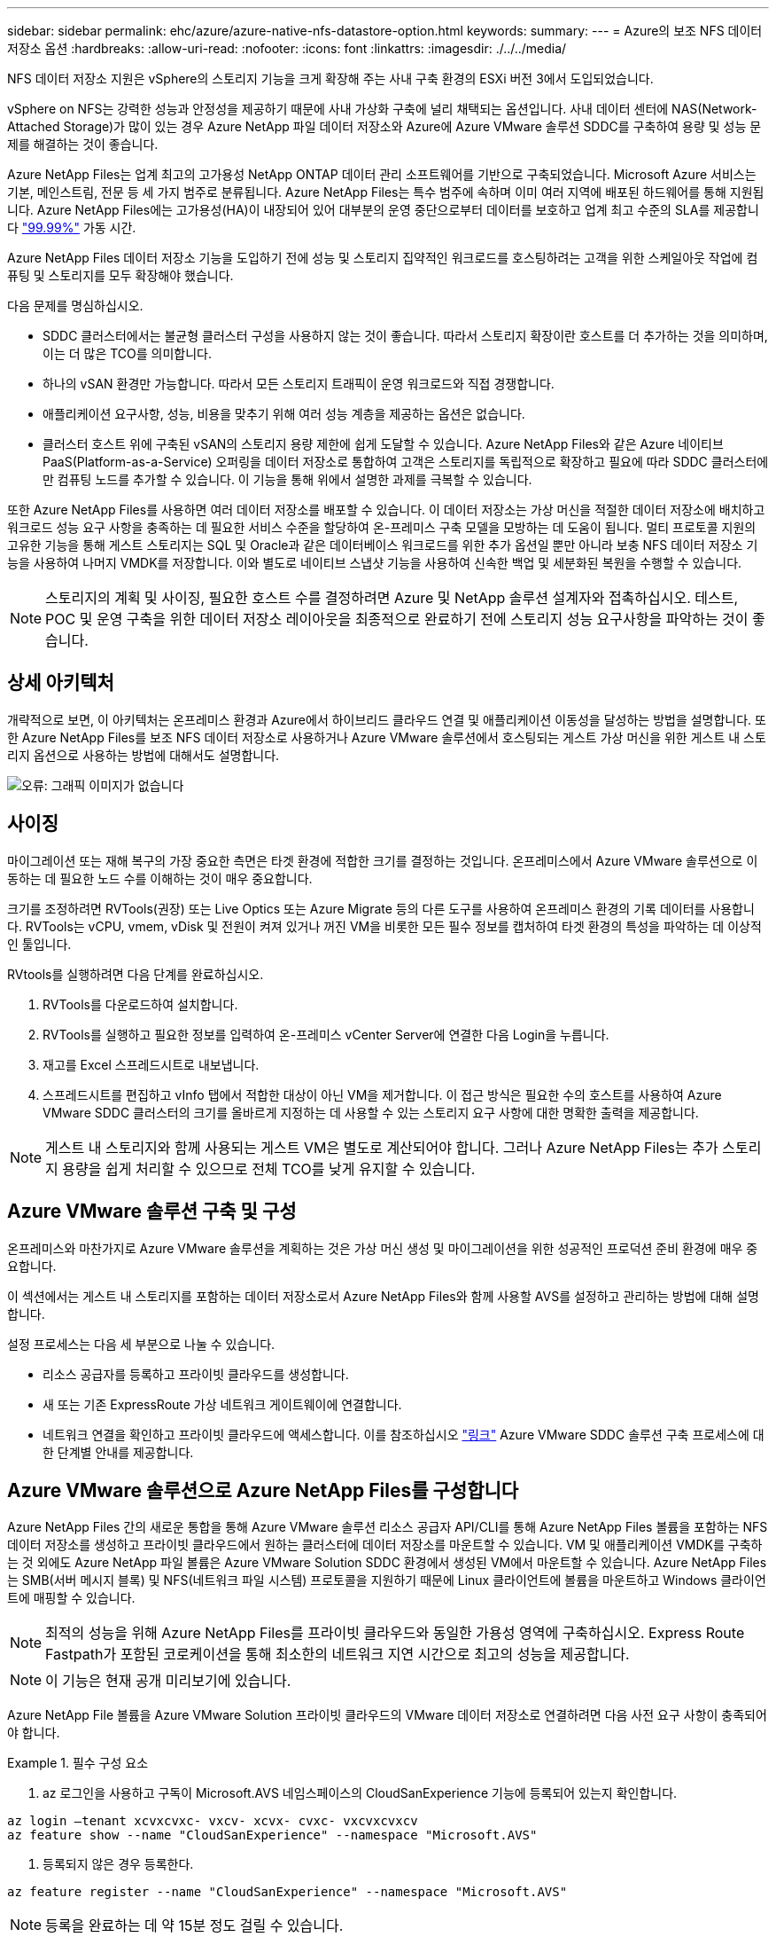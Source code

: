 ---
sidebar: sidebar 
permalink: ehc/azure/azure-native-nfs-datastore-option.html 
keywords:  
summary:  
---
= Azure의 보조 NFS 데이터 저장소 옵션
:hardbreaks:
:allow-uri-read: 
:nofooter: 
:icons: font
:linkattrs: 
:imagesdir: ./../../media/


[role="lead"]
NFS 데이터 저장소 지원은 vSphere의 스토리지 기능을 크게 확장해 주는 사내 구축 환경의 ESXi 버전 3에서 도입되었습니다.

vSphere on NFS는 강력한 성능과 안정성을 제공하기 때문에 사내 가상화 구축에 널리 채택되는 옵션입니다. 사내 데이터 센터에 NAS(Network-Attached Storage)가 많이 있는 경우 Azure NetApp 파일 데이터 저장소와 Azure에 Azure VMware 솔루션 SDDC를 구축하여 용량 및 성능 문제를 해결하는 것이 좋습니다.

Azure NetApp Files는 업계 최고의 고가용성 NetApp ONTAP 데이터 관리 소프트웨어를 기반으로 구축되었습니다. Microsoft Azure 서비스는 기본, 메인스트림, 전문 등 세 가지 범주로 분류됩니다. Azure NetApp Files는 특수 범주에 속하며 이미 여러 지역에 배포된 하드웨어를 통해 지원됩니다. Azure NetApp Files에는 고가용성(HA)이 내장되어 있어 대부분의 운영 중단으로부터 데이터를 보호하고 업계 최고 수준의 SLA를 제공합니다 https://azure.microsoft.com/support/legal/sla/netapp/v1_1/["99.99%"^] 가동 시간.

Azure NetApp Files 데이터 저장소 기능을 도입하기 전에 성능 및 스토리지 집약적인 워크로드를 호스팅하려는 고객을 위한 스케일아웃 작업에 컴퓨팅 및 스토리지를 모두 확장해야 했습니다.

다음 문제를 명심하십시오.

* SDDC 클러스터에서는 불균형 클러스터 구성을 사용하지 않는 것이 좋습니다. 따라서 스토리지 확장이란 호스트를 더 추가하는 것을 의미하며, 이는 더 많은 TCO를 의미합니다.
* 하나의 vSAN 환경만 가능합니다. 따라서 모든 스토리지 트래픽이 운영 워크로드와 직접 경쟁합니다.
* 애플리케이션 요구사항, 성능, 비용을 맞추기 위해 여러 성능 계층을 제공하는 옵션은 없습니다.
* 클러스터 호스트 위에 구축된 vSAN의 스토리지 용량 제한에 쉽게 도달할 수 있습니다. Azure NetApp Files와 같은 Azure 네이티브 PaaS(Platform-as-a-Service) 오퍼링을 데이터 저장소로 통합하여 고객은 스토리지를 독립적으로 확장하고 필요에 따라 SDDC 클러스터에만 컴퓨팅 노드를 추가할 수 있습니다. 이 기능을 통해 위에서 설명한 과제를 극복할 수 있습니다.


또한 Azure NetApp Files를 사용하면 여러 데이터 저장소를 배포할 수 있습니다. 이 데이터 저장소는 가상 머신을 적절한 데이터 저장소에 배치하고 워크로드 성능 요구 사항을 충족하는 데 필요한 서비스 수준을 할당하여 온-프레미스 구축 모델을 모방하는 데 도움이 됩니다. 멀티 프로토콜 지원의 고유한 기능을 통해 게스트 스토리지는 SQL 및 Oracle과 같은 데이터베이스 워크로드를 위한 추가 옵션일 뿐만 아니라 보충 NFS 데이터 저장소 기능을 사용하여 나머지 VMDK를 저장합니다. 이와 별도로 네이티브 스냅샷 기능을 사용하여 신속한 백업 및 세분화된 복원을 수행할 수 있습니다.


NOTE: 스토리지의 계획 및 사이징, 필요한 호스트 수를 결정하려면 Azure 및 NetApp 솔루션 설계자와 접촉하십시오. 테스트, POC 및 운영 구축을 위한 데이터 저장소 레이아웃을 최종적으로 완료하기 전에 스토리지 성능 요구사항을 파악하는 것이 좋습니다.



== 상세 아키텍처

개략적으로 보면, 이 아키텍처는 온프레미스 환경과 Azure에서 하이브리드 클라우드 연결 및 애플리케이션 이동성을 달성하는 방법을 설명합니다. 또한 Azure NetApp Files를 보조 NFS 데이터 저장소로 사용하거나 Azure VMware 솔루션에서 호스팅되는 게스트 가상 머신을 위한 게스트 내 스토리지 옵션으로 사용하는 방법에 대해서도 설명합니다.

image:vmware-dr-image1.png["오류: 그래픽 이미지가 없습니다"]



== 사이징

마이그레이션 또는 재해 복구의 가장 중요한 측면은 타겟 환경에 적합한 크기를 결정하는 것입니다. 온프레미스에서 Azure VMware 솔루션으로 이동하는 데 필요한 노드 수를 이해하는 것이 매우 중요합니다.

크기를 조정하려면 RVTools(권장) 또는 Live Optics 또는 Azure Migrate 등의 다른 도구를 사용하여 온프레미스 환경의 기록 데이터를 사용합니다. RVTools는 vCPU, vmem, vDisk 및 전원이 켜져 있거나 꺼진 VM을 비롯한 모든 필수 정보를 캡처하여 타겟 환경의 특성을 파악하는 데 이상적인 툴입니다.

RVtools를 실행하려면 다음 단계를 완료하십시오.

. RVTools를 다운로드하여 설치합니다.
. RVTools를 실행하고 필요한 정보를 입력하여 온-프레미스 vCenter Server에 연결한 다음 Login을 누릅니다.
. 재고를 Excel 스프레드시트로 내보냅니다.
. 스프레드시트를 편집하고 vInfo 탭에서 적합한 대상이 아닌 VM을 제거합니다. 이 접근 방식은 필요한 수의 호스트를 사용하여 Azure VMware SDDC 클러스터의 크기를 올바르게 지정하는 데 사용할 수 있는 스토리지 요구 사항에 대한 명확한 출력을 제공합니다.



NOTE: 게스트 내 스토리지와 함께 사용되는 게스트 VM은 별도로 계산되어야 합니다. 그러나 Azure NetApp Files는 추가 스토리지 용량을 쉽게 처리할 수 있으므로 전체 TCO를 낮게 유지할 수 있습니다.



== Azure VMware 솔루션 구축 및 구성

온프레미스와 마찬가지로 Azure VMware 솔루션을 계획하는 것은 가상 머신 생성 및 마이그레이션을 위한 성공적인 프로덕션 준비 환경에 매우 중요합니다.

이 섹션에서는 게스트 내 스토리지를 포함하는 데이터 저장소로서 Azure NetApp Files와 함께 사용할 AVS를 설정하고 관리하는 방법에 대해 설명합니다.

설정 프로세스는 다음 세 부분으로 나눌 수 있습니다.

* 리소스 공급자를 등록하고 프라이빗 클라우드를 생성합니다.
* 새 또는 기존 ExpressRoute 가상 네트워크 게이트웨이에 연결합니다.
* 네트워크 연결을 확인하고 프라이빗 클라우드에 액세스합니다. 이를 참조하십시오 link:azure-avs.html["링크"^] Azure VMware SDDC 솔루션 구축 프로세스에 대한 단계별 안내를 제공합니다.




== Azure VMware 솔루션으로 Azure NetApp Files를 구성합니다

Azure NetApp Files 간의 새로운 통합을 통해 Azure VMware 솔루션 리소스 공급자 API/CLI를 통해 Azure NetApp Files 볼륨을 포함하는 NFS 데이터 저장소를 생성하고 프라이빗 클라우드에서 원하는 클러스터에 데이터 저장소를 마운트할 수 있습니다. VM 및 애플리케이션 VMDK를 구축하는 것 외에도 Azure NetApp 파일 볼륨은 Azure VMware Solution SDDC 환경에서 생성된 VM에서 마운트할 수 있습니다. Azure NetApp Files는 SMB(서버 메시지 블록) 및 NFS(네트워크 파일 시스템) 프로토콜을 지원하기 때문에 Linux 클라이언트에 볼륨을 마운트하고 Windows 클라이언트에 매핑할 수 있습니다.


NOTE: 최적의 성능을 위해 Azure NetApp Files를 프라이빗 클라우드와 동일한 가용성 영역에 구축하십시오. Express Route Fastpath가 포함된 코로케이션을 통해 최소한의 네트워크 지연 시간으로 최고의 성능을 제공합니다.


NOTE: 이 기능은 현재 공개 미리보기에 있습니다.

Azure NetApp File 볼륨을 Azure VMware Solution 프라이빗 클라우드의 VMware 데이터 저장소로 연결하려면 다음 사전 요구 사항이 충족되어야 합니다.

.필수 구성 요소
====
. az 로그인을 사용하고 구독이 Microsoft.AVS 네임스페이스의 CloudSanExperience 기능에 등록되어 있는지 확인합니다.


....
az login –tenant xcvxcvxc- vxcv- xcvx- cvxc- vxcvxcvxcv
az feature show --name "CloudSanExperience" --namespace "Microsoft.AVS"
....
. 등록되지 않은 경우 등록한다.


....
az feature register --name "CloudSanExperience" --namespace "Microsoft.AVS"
....

NOTE: 등록을 완료하는 데 약 15분 정도 걸릴 수 있습니다.

. 등록 상태를 확인하려면 다음 명령을 실행합니다.


....
az feature show --name "CloudSanExperience" --namespace "Microsoft.AVS" --query properties.state
....
. 등록이 15분 이상 중간 상태로 고착된 경우 등록을 취소한 다음 플래그를 다시 등록하십시오.


....
az feature unregister --name "CloudSanExperience" --namespace "Microsoft.AVS"
az feature register --name "CloudSanExperience" --namespace "Microsoft.AVS"
....
. 구독이 Microsoft.AVS 네임스페이스의 AnfDatastoreExperience 기능에 등록되어 있는지 확인합니다.


....
az feature show --name "AnfDatastoreExperience" --namespace "Microsoft.AVS" --query properties.state
....
. VMware 확장 프로그램이 설치되어 있는지 확인합니다.


....
az extension show --name vmware
....
. 내선이 이미 설치되어 있는 경우 버전이 3.0.0인지 확인합니다. 이전 버전이 설치된 경우 확장을 업데이트하십시오.


....
az extension update --name vmware
....
. 확장자가 아직 설치되지 않은 경우 설치하십시오.


....
az extension add --name vmware
....
====
.Azure NetApp Files 볼륨을 생성하고 마운트합니다
====
. Azure Portal에 로그인하고 Azure NetApp Files에 액세스합니다. az provider register"--namespace Microsoft.NetApp –wait 명령을 사용하여 Azure NetApp Files 서비스에 대한 액세스를 확인하고 Azure NetApp Files 리소스 공급자를 등록합니다. 등록 후 NetApp 계정을 만드십시오. 이를 참조하십시오 https://docs.microsoft.com/en-us/azure/azure-netapp-files/azure-netapp-files-create-netapp-account["링크"^] 를 참조하십시오.


image:vmware-dr-image2.png["오류: 그래픽 이미지가 없습니다"]

. NetApp 계정을 생성한 후 필요한 서비스 수준 및 크기의 용량 풀을 설정합니다. 자세한 내용은 이를 참조하십시오 https://docs.microsoft.com/en-us/azure/azure-netapp-files/azure-netapp-files-set-up-capacity-pool["링크"^].


image:vmware-dr-image3.png["오류: 그래픽 이미지가 없습니다"]

|===
| 기억해야 할 사항 


 a| 
* Azure NetApp Files에서 데이터 저장소에 대해 NFSv3이 지원됩니다.
* 최적의 성능을 위해 Premium 또는 Ultra 계층을 사용합니다.


|===
. Azure NetApp Files에 대해 위임된 서브넷을 구성하고 볼륨을 생성할 때 이 서브넷을 지정합니다. 위임된 서브넷을 생성하는 자세한 단계는 이것을 참조하십시오 https://docs.microsoft.com/en-us/azure/azure-netapp-files/azure-netapp-files-delegate-subnet["링크"^].
. 용량 풀 블레이드 아래에 있는 볼륨 블레이드를 사용하여 데이터 저장소에 대한 NFS 볼륨을 추가합니다.


image:vmware-dr-image4.png["오류: 그래픽 이미지가 없습니다"]

크기 또는 할당량별 Azure NetApp Files 볼륨 성능에 대한 자세한 내용은 을 참조하십시오 https://docs.microsoft.com/en-us/azure/azure-netapp-files/azure-netapp-files-performance-considerations["Azure NetApp Files에 대한 성능 고려 사항"^].

====
.Azure NetApp Files 데이터 저장소를 프라이빗 클라우드에 추가합니다
====
Azure NetApp Files 데이터 저장소를 프라이빗 클라우드에 추가하려면 다음 단계를 수행하십시오.

. 필요한 기능을 등록한 후 적절한 명령을 실행하여 NFS 데이터 저장소를 Azure VMware Solution 프라이빗 클라우드 클러스터에 연결합니다.
. Azure VMware Solution 프라이빗 클라우드 클러스터에서 기존 ANF 볼륨을 사용하여 데이터 저장소를 생성합니다.


....
C:\Users\niyaz>az vmware datastore netapp-volume create --name ANFRecoDSU002 --resource-group anfavsval2 --cluster Cluster-1 --private-cloud ANFDataClus --volume-id /subscriptions/0efa2dfb-917c-4497-b56a-b3f4eadb8111/resourceGroups/anfavsval2/providers/Microsoft.NetApp/netAppAccounts/anfdatastoreacct/capacityPools/anfrecodsu/volumes/anfrecodsU002
{
  "diskPoolVolume": null,
  "id": "/subscriptions/0efa2dfb-917c-4497-b56a-b3f4eadb8111/resourceGroups/anfavsval2/providers/Microsoft.AVS/privateClouds/ANFDataClus/clusters/Cluster-1/datastores/ANFRecoDSU002",
  "name": "ANFRecoDSU002",
  "netAppVolume": {
    "id": "/subscriptions/0efa2dfb-917c-4497-b56a-b3f4eadb8111/resourceGroups/anfavsval2/providers/Microsoft.NetApp/netAppAccounts/anfdatastoreacct/capacityPools/anfrecodsu/volumes/anfrecodsU002",
    "resourceGroup": "anfavsval2"
  },
  "provisioningState": "Succeeded",
  "resourceGroup": "anfavsval2",
  "type": "Microsoft.AVS/privateClouds/clusters/datastores"
}

. List all the datastores in a private cloud cluster.

....
c:\Users\niyaz>VMware 데이터 저장소 목록 -- resource-group anfavsval2--cluster cluster cluster cluster -1--private-cloud ANFDataClus [{"diskPoolVolume":null, "id":"/Subscriptions/0efa2dffb-917c-bourceGroup" vav-vav "AVS Microsoft.NetApp/netAppAccounts/anfdatastoreacct/capacityPools/anfrecods/volumes/ANFRecoDS001"" vev-vav-vav-vav-vev-vav-vav-vav "AVS" AVS" AVS" vav "AVS/recev-vav-vav-vav-vav-vav-vav-vav-vav-vav-av-av-av-av-av "AVS" AVS" AVS" AVS".2" ev-av-av-av-vev-av-av-vev-vav "AVS" vav-av-av- {"diskPoolVolume":null, "id":"/Subscriptions/0efa2dfb-917c-4497-b56a-b3f4eadb8111/resourceGroups/anfavsourceGroup/anfavource2/providers/microsoft.AVS/privateClouds/ae4recorivae17002 "Microsoft.NetApp/netAppAccounts/anfdatastoreacct/capacityPools/anfrecodsu/volumes/anfrecodsU002" AVS" AVaeAVaeae4aeaeaea.va.va.va.va.2" va.vaeae4a.va.va.va.va.va.va.va.va.vaea.va.va.va.veaea.vea.vaea.va.vea.va.va.va.va.vea.vea.va.vea.vea.vea.va.vea.va.vea.vea.vea

. 필요한 접속이 구성된 후에는 볼륨이 데이터 저장소로 마운트됩니다.


image:vmware-dr-image5.png["오류: 그래픽 이미지가 없습니다"]

====


== 사이징 및 성능 최적화

Azure NetApp Files는 Standard(테라바이트당 16MBps), Premium(테라바이트당 64MBps), Ultra(테라바이트당 128MBps)의 세 가지 서비스 수준을 지원합니다. 데이터베이스 워크로드의 성능을 최적화하려면 적절한 볼륨 크기를 프로비저닝하는 것이 중요합니다. Azure NetApp Files에서는 다음 요소를 기준으로 볼륨 성능과 처리량 한도를 결정합니다.

* 볼륨이 속한 용량 풀의 서비스 수준입니다
* 볼륨에 할당된 할당량입니다
* 용량 풀의 서비스 품질(QoS) 유형(자동 또는 수동


image:vmware-dr-image6.png["오류: 그래픽 이미지가 없습니다"]

자세한 내용은 을 참조하십시오 https://docs.microsoft.com/en-us/azure/azure-netapp-files/azure-netapp-files-service-levels["Azure NetApp Files의 서비스 레벨"^].

|===
| 기억해야 할 사항 


 a| 
* 최적의 성능을 위해 데이터 저장소 볼륨에 Premium 또는 Ultra 계층을 사용합니다.
* 게스트 VM에 대한 파일 공유 요구 사항은 Standard 또는 Premium 계층 볼륨을 사용합니다.


|===


== 성능 고려 사항

NFS 버전 3에서는 ESXi 호스트와 단일 스토리지 타겟 간의 접속에 대해 하나의 활성 파이프만 있다는 점을 이해하는 것이 중요합니다. 즉, 페일오버에 대체 연결을 사용할 수 있지만 단일 데이터 저장소 및 기본 스토리지의 대역폭은 단일 연결이 제공할 수 있는 범위로 제한됩니다.

Azure NetApp Files 볼륨에서 사용 가능한 대역폭을 더 많이 활용하려면 ESXi 호스트에 스토리지 타겟에 대한 여러 개의 접속이 있어야 합니다. 이 문제를 해결하려면 각 데이터 저장소에서 ESXi 호스트와 스토리지 간의 개별 연결을 사용하여 여러 데이터 저장소를 구성할 수 있습니다.

더 높은 대역폭을 얻으려면 여러 ANF 볼륨을 사용하여 여러 데이터 저장소를 생성한 후 VMDK를 생성하고 VMDK 간에 논리적 볼륨을 스트라이핑하는 것이 좋습니다.

|===
| 기억해야 할 사항 


 a| 
* Azure VMware 솔루션에서는 기본적으로 8개의 NFS 데이터 저장소를 허용합니다. 이 문제는 지원 요청을 통해 증가할 수 있습니다.
* 더 높은 대역폭과 낮은 지연 시간을 위해 ER fastpath와 Ultra SKU를 함께 활용합니다. 추가 정보
* Azure NetApp Files의 "기본" 네트워크 기능을 사용하면 Azure VMware 솔루션을 연결하는 데 ExpressRoute 회로 및 ExpressRoute 게이트웨이의 대역폭이 사용됩니다.
* "표준" 네트워크 기능이 있는 Azure NetApp Files 볼륨(현재 공개 미리 보기)의 경우 ExpressRoute FastPath가 지원됩니다. FastPath가 활성화되면 네트워크 트래픽이 Azure NetApp Files 볼륨으로 직접 전송되어 더 높은 대역폭과 낮은 대기 시간을 제공하는 게이트웨이를 우회합니다.


|===


== 성능 최적화

NFS 데이터 저장소당 권장되는 가상 머신 수는 주관적이지만, 많은 요소가 각 데이터 저장소에 배치할 수 있는 최적의 VM 수를 결정합니다. 대부분의 관리자가 용량만 고려하지만 VMDK에 전송되는 동시 I/O의 양은 전체 성능을 위한 가장 중요한 요소 중 하나입니다. ESXi 호스트에는 데이터 저장소 리소스에 대해 경쟁하는 가상 시스템 간의 공정성을 보장하기 위한 여러 메커니즘이 있습니다. 그러나 성능을 제어하는 가장 쉬운 방법은 각 데이터 저장소에 배치할 가상 머신 수를 조절하는 것입니다. 동시 가상 머신 I/O 패턴이 너무 많은 트래픽을 데이터 저장소로 전송하는 경우 디스크 대기열이 채워지며 지연 시간이 길어집니다.



== 볼륨 및 데이터 저장소 사이징

데이터 저장소를 위해 Azure NetApp Files에서 볼륨을 생성하는 경우 가장 좋은 방법은 필요한 것보다 더 큰 볼륨을 생성하는 것입니다. 최대 볼륨 크기는 100TB까지 가능하지만 작은 데이터 저장소 용량으로 시작하여 필요에 따라 늘리는 것이 좋습니다. 데이터 저장소를 적절하게 사이징하면 데이터 저장소에 너무 많은 가상 머신을 실수로 배치하는 것을 방지하고 리소스 경합 가능성을 줄일 수 있습니다. 가상 머신에 추가 용량이 필요한 경우 데이터 저장소 및 VMDK 크기를 쉽게 늘릴 수 있으므로 필요한 것보다 큰 데이터 저장소를 생성할 필요가 없습니다. 최적의 성능을 위해 크기를 늘리는 대신 데이터 저장소의 수를 늘리는 것이 좋습니다.

|===
| 기억해야 할 사항 


 a| 
* ANF NFS 데이터 저장소의 적절한 크기는 4TB에서 8TB입니다.
* 15-20개의 VM을 단일 데이터 저장소에 배치합니다. VM 요구 사항에 따라 VM을 35-40 까지 늘릴 수 있습니다.
* 최상의 성능과 관리 효율성을 얻으려면 게스트가 데이터베이스와 같은 높은 I/O 애플리케이션을 위해 관리하는 NFS/SMB 파일 시스템과 같은 게스트 소유 파일 시스템을 고려하십시오.


|===


== 데이터 저장소의 크기를 증가시킵니다

SDDC에 대한 볼륨 재구성 및 동적 서비스 수준 변경은 전혀 투명합니다. Azure NetApp Files에서 이러한 기능은 지속적인 성능, 용량 및 비용 최적화를 제공합니다. Azure Portal에서 또는 CLI를 사용하여 볼륨의 크기를 조정하여 NFS 데이터 저장소의 크기를 늘립니다. 작업을 완료한 후 vCenter를 액세스하고 데이터 저장소 탭으로 이동하여 해당 데이터 저장소를 마우스 오른쪽 버튼으로 클릭하고 용량 정보 새로 고침 을 선택합니다. 이 접근 방식을 사용하면 데이터 저장소 용량을 늘리고 다운타임 없이 데이터 저장소의 성능을 동적으로 높일 수 있습니다. 또한 이 프로세스는 애플리케이션에 전혀 영향을 미치지 않습니다.

|===
| 기억해야 할 사항 


 a| 
* 볼륨에 대한 재구성 및 동적 서비스 수준 기능을 사용하면 안정적인 워크로드 크기를 조정하여 비용을 최적화하고 오버 프로비저닝을 방지할 수 있습니다.
* 공용 미리 보기 중에는 VAAI가 설정되어 있지 않습니다.


|===


== 워크로드

.마이그레이션
====
가장 일반적인 사용 사례 중 하나는 마이그레이션입니다. VMware HCX 또는 vMotion을 사용하여 사내 VM으로 이동합니다. 또는 Riverfadow를 사용하여 VM을 Azure NetApp Files 데이터 저장소로 마이그레이션할 수 있습니다.

====
.데이터 보호
====
VM을 백업하고 신속하게 복구하는 것은 ANF 데이터 저장소의 뛰어난 장점 중 하나입니다. Snapshot 복사본을 사용하여 성능에 영향을 주지 않고 VM 또는 데이터 저장소의 빠른 복사본을 만든 다음, 재해 복구를 위해 지역 간 복제를 사용하여 Azure 스토리지 또는 2차 지역으로 장기 데이터 보호를 위해 전송합니다. 이러한 접근 방식은 변경된 정보만 저장하여 스토리지 공간과 네트워크 대역폭을 최소화합니다.

일반 보호를 위해 Azure NetApp Files 스냅샷 복사본을 사용하고, 애플리케이션 툴을 사용하여 SQL Server 또는 게스트 VM에 상주하는 Oracle과 같은 트랜잭션 데이터를 보호합니다. 이러한 스냅샷 복사본은 VMware(정합성 보장) 스냅샷과 다르며 장기 보호에 적합합니다.


NOTE: ANF 데이터 저장소를 사용하면 새 볼륨으로 복원 옵션을 사용하여 전체 데이터 저장소 볼륨을 복제할 수 있으며, 복구된 볼륨을 AVS SDDC 내의 호스트에 다른 데이터 저장소로 마운트할 수 있습니다. 데이터 저장소가 마운트된 후에는 해당 데이터 저장소 내의 VM을 개별적으로 클론 복제된 VM처럼 등록, 재구성 및 사용자 지정할 수 있습니다.

.가상 머신용 클라우드 백업
=====
가상 머신용 Cloud Backup은 vCenter에서 vSphere 웹 클라이언트 GUI를 제공하여 백업 정책을 통해 Azure VMware 솔루션 가상 머신 및 Azure NetApp Files 데이터 저장소를 보호합니다. 이러한 정책은 스케줄, 보존 및 기타 기능을 정의할 수 있습니다. Cloud Backup for Virtual Machine 기능은 Run 명령을 사용하여 구축할 수 있습니다.

설정 및 보호 정책은 다음 단계를 수행하여 설치할 수 있습니다.

. 실행 명령을 사용하여 Azure VMware Solution 프라이빗 클라우드에 가상 머신용 Cloud Backup을 설치합니다.
. 클라우드 구독 자격 증명(클라이언트 및 기밀 값)을 추가한 다음 보호할 리소스가 포함된 클라우드 구독 계정(NetApp 계정 및 관련 리소스 그룹)을 추가합니다.
. 리소스 그룹 백업에 대한 보존, 빈도 및 기타 설정을 관리하는 백업 정책을 하나 이상 생성합니다.
. 컨테이너를 생성하여 백업 정책으로 보호해야 하는 하나 이상의 리소스를 추가합니다.
. 장애가 발생할 경우 전체 VM 또는 특정 개별 VMDK를 동일한 위치로 복구합니다.



NOTE: Azure NetApp Files 스냅샷 기술을 사용하면 백업 및 복원 속도가 매우 빨라집니다.

image:vmware-dr-image7.png["오류: 그래픽 이미지가 없습니다"]

=====
.Azure NetApp Files, Jetstream DR 및 Azure VMware 솔루션을 사용한 재해 복구
=====
클라우드로 재해 복구는 사이트 운영 중단 및 데이터 손상 이벤트(예: 랜섬웨어)로부터 워크로드를 보호하는 복원력이 있고 비용 효율적인 방법입니다. VMware VAIO 프레임워크를 사용하여 온프레미스 VMware 워크로드를 Azure Blob 스토리지에 복제하고 복구하여 데이터 손실과 제로급 RTO를 최소화하거나 최소화할 수 있습니다. Jetstream DR을 사용하면 사내에서 AVS로, 특히 Azure NetApp Files로 복제된 워크로드를 원활하게 복구할 수 있습니다. DR 사이트에서 최소한의 리소스와 비용 효율적인 클라우드 스토리지를 사용하여 비용 효율적으로 재해 복구를 수행할 수 있습니다. Jetstream DR은 Azure Blob Storage를 통해 ANF 데이터 저장소에 대한 복구를 자동화합니다. Jetstream DR은 네트워크 매핑에 따라 독립적인 VM 또는 관련 VM 그룹을 복구 사이트 인프라로 복구하고 랜섬웨어 보호를 위한 시점 복구를 제공합니다.

link:azure-native-dr-jetstream.html["ANF, Jetstream 및 AVS를 사용한 DR 솔루션"].

=====
====